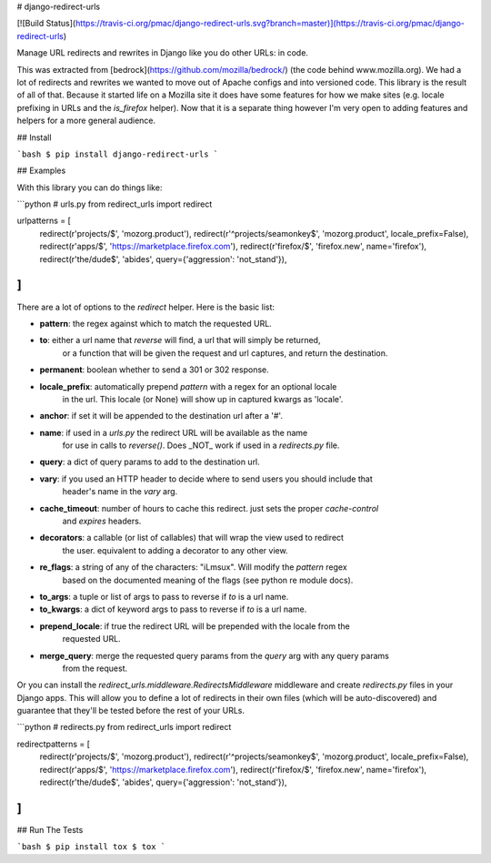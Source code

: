 # django-redirect-urls

[![Build Status](https://travis-ci.org/pmac/django-redirect-urls.svg?branch=master)](https://travis-ci.org/pmac/django-redirect-urls)

Manage URL redirects and rewrites in Django like you do other URLs: in code.

This was extracted from [bedrock](https://github.com/mozilla/bedrock/) (the code behind www.mozilla.org).
We had a lot of redirects and rewrites we wanted to move out of Apache configs and into versioned code.
This library is the result of all of that. Because it started life on a Mozilla site it does have some
features for how we make sites (e.g. locale prefixing in URLs and the `is_firefox` helper). Now that it
is a separate thing however I'm very open to adding features and helpers for a more general audience.

## Install

```bash
$ pip install django-redirect-urls
```

## Examples

With this library you can do things like:

```python
# urls.py
from redirect_urls import redirect

urlpatterns = [
    redirect(r'projects/$', 'mozorg.product'),
    redirect(r'^projects/seamonkey$', 'mozorg.product', locale_prefix=False),
    redirect(r'apps/$', 'https://marketplace.firefox.com'),
    redirect(r'firefox/$', 'firefox.new', name='firefox'),
    redirect(r'the/dude$', 'abides', query={'aggression': 'not_stand'}),
]
```

There are a lot of options to the `redirect` helper. Here is the basic list:

* **pattern**: the regex against which to match the requested URL.
* **to**: either a url name that `reverse` will find, a url that will simply be returned,
    or a function that will be given the request and url captures, and return the
    destination.
* **permanent**: boolean whether to send a 301 or 302 response.
* **locale_prefix**: automatically prepend `pattern` with a regex for an optional locale
    in the url. This locale (or None) will show up in captured kwargs as 'locale'.
* **anchor**: if set it will be appended to the destination url after a '#'.
* **name**: if used in a `urls.py` the redirect URL will be available as the name
    for use in calls to `reverse()`. Does _NOT_ work if used in a `redirects.py` file.
* **query**: a dict of query params to add to the destination url.
* **vary**: if you used an HTTP header to decide where to send users you should include that
    header's name in the `vary` arg.
* **cache_timeout**: number of hours to cache this redirect. just sets the proper `cache-control`
    and `expires` headers.
* **decorators**: a callable (or list of callables) that will wrap the view used to redirect
    the user. equivalent to adding a decorator to any other view.
* **re_flags**: a string of any of the characters: "iLmsux". Will modify the `pattern` regex
    based on the documented meaning of the flags (see python re module docs).
* **to_args**: a tuple or list of args to pass to reverse if `to` is a url name.
* **to_kwargs**: a dict of keyword args to pass to reverse if `to` is a url name.
* **prepend_locale**: if true the redirect URL will be prepended with the locale from the
    requested URL.
* **merge_query**: merge the requested query params from the `query` arg with any query params
    from the request.

Or you can install the `redirect_urls.middleware.RedirectsMiddleware` middleware and create 
`redirects.py` files in your Django apps. This will allow you to define a lot of redirects
in their own files (which will be auto-discovered) and guarantee that they'll be tested before 
the rest of your URLs.

```python
# redirects.py
from redirect_urls import redirect

redirectpatterns = [
    redirect(r'projects/$', 'mozorg.product'),
    redirect(r'^projects/seamonkey$', 'mozorg.product', locale_prefix=False),
    redirect(r'apps/$', 'https://marketplace.firefox.com'),
    redirect(r'firefox/$', 'firefox.new', name='firefox'),
    redirect(r'the/dude$', 'abides', query={'aggression': 'not_stand'}),
]
```

## Run The Tests

```bash
$ pip install tox
$ tox
```


